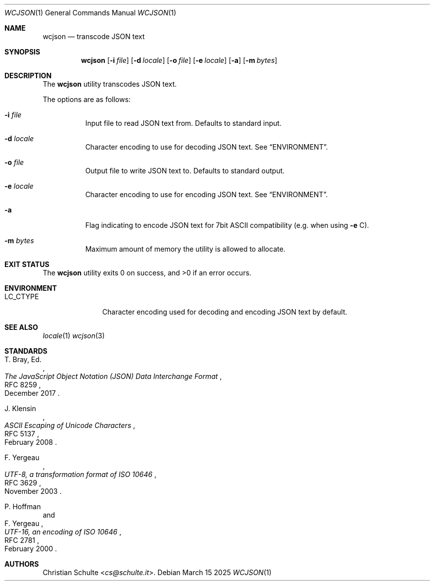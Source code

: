 .Dd March 15 2025
.Dt WCJSON 1
.Os
.Sh NAME
.Nm wcjson
.Nd transcode JSON text
.Sh SYNOPSIS
.Nm wcjson
.Op Fl i Ar file
.Op Fl d Ar locale
.Op Fl o Ar file
.Op Fl e Ar locale
.Op Fl a
.Op Fl m Ar bytes
.Sh DESCRIPTION
The
.Nm
utility transcodes JSON text.
.Pp
The options are as follows:
.Bl -tag -width Ds
.It Fl i Ar file
Input file to read JSON text from. Defaults to standard input.
.It Fl d Ar locale
Character encoding to use for decoding JSON text. See
.Sx ENVIRONMENT .
.It Fl o Ar file
Output file to write JSON text to. Defaults to standard output.
.It Fl e Ar locale
Character encoding to use for encoding JSON text. See
.Sx ENVIRONMENT .
.It Fl a
Flag indicating to encode JSON text for 7bit ASCII compatibility (e.g. when
using
.Fl e
C).
.It Fl m Ar bytes
Maximum amount of memory the utility is allowed to allocate.
.El
.Sh EXIT STATUS
.Ex -std wcjson
.Sh ENVIRONMENT
.Bl -tag -width LC_CTYPEX
.It Ev LC_CTYPE
Character encoding used for decoding and encoding JSON text by default.
.Sh SEE ALSO
.Xr locale 1
.Xr wcjson 3
.Sh STANDARDS
.Rs
.%A T. Bray, Ed.
.%D December 2017
.%R RFC 8259
.%T The JavaScript Object Notation (JSON) Data Interchange Format
.Re
.Pp
.Rs
.%A J. Klensin
.%D February 2008
.%R RFC 5137
.%T ASCII Escaping of Unicode Characters
.Re
.Pp
.Rs
.%A F. Yergeau
.%D November 2003
.%R RFC 3629
.%T UTF-8, a transformation format of ISO 10646
.Re
.Pp
.Rs
.%A P. Hoffman
.%A F. Yergeau
.%D February 2000
.%R RFC 2781
.%T UTF-16, an encoding of ISO 10646
.Re
.Sh AUTHORS
.An -nosplit
.An Christian Schulte Aq Mt cs@schulte.it .

